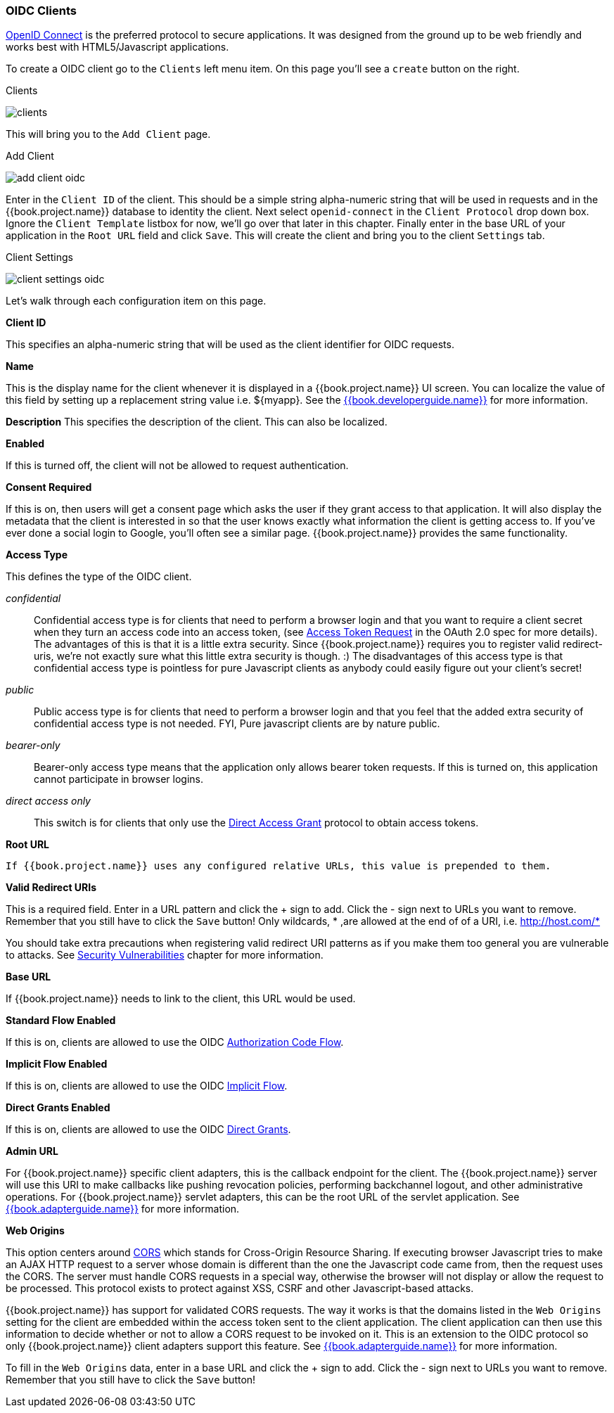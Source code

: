 
=== OIDC Clients

<<fake/../../sso-protocols/oidc.adoc#_oidc,OpenID Connect>> is the preferred protocol to secure applications.  It was designed from the ground up to be web friendly
and works best with HTML5/Javascript applications.

To create a OIDC client go to the `Clients` left menu item.  On this page you'll see a `create` button on the right.

.Clients
image:../../{{book.images}}/clients.png[]

This will bring you to the `Add Client` page.


.Add Client
image:../../{{book.images}}/add-client-oidc.png[]

Enter in the `Client ID` of the client.  This should be a simple string
alpha-numeric string that will be used in requests and in the {{book.project.name}} database to identity the client.
Next select `openid-connect` in the `Client Protocol` drop down box.
Ignore the `Client Template` listbox for now,
we'll go over that later in this chapter.
Finally enter in the base URL of your
application in the `Root URL` field and click `Save`.  This will create the client and bring you to the client `Settings`
tab.

.Client Settings
image:../../{{book.images}}/client-settings-oidc.png[]

Let's walk through each configuration item on this page.

*Client ID*

This specifies an alpha-numeric string that will be used as the client identifier for OIDC requests.

*Name*

This is the display name for the client whenever it is displayed in a {{book.project.name}} UI screen.  You can localize
the value of this field by setting up a replacement string value i.e. $\{myapp}.  See the link:{{book.developerguide.link}}[{{book.developerguide.name}}]
for more information.

*Description*
This specifies the description of the client.  This can also be localized.

*Enabled*

If this is turned off, the client will not be allowed to request authentication.

*Consent Required*

If this is on, then users will get a consent page which asks the user if they grant access to that application.  It will also
display the metadata that the client is interested in so that the user knows exactly what information the client is getting access to.
If you've ever done a social login to Google, you'll often see a similar page.  {{book.project.name}} provides the same functionality.

[[_access-type]]
*Access Type*

This defines the type of the OIDC client.

_confidential_::
  Confidential access type is for clients that need to perform a browser login and that you want to require a client secret when they turn an access code into an access token,
  (see http://tools.ietf.org/html/rfc6749#section-4.1.3[Access Token Request] in the OAuth 2.0 spec for more details).  The advantages of this is that it is a little extra security.
  Since {{book.project.name}} requires you to register valid redirect-uris, we're not exactly sure what this little extra security is though.
  :) The disadvantages of this access type is that confidential access type is pointless for pure Javascript clients as anybody could easily figure out your client's secret!

_public_::
  Public access type is for clients that need to perform a browser login and that you feel that the added extra security of confidential access type is not needed.
  FYI, Pure javascript clients are by nature public.

_bearer-only_::
  Bearer-only access type means that the application only allows bearer token requests.
  If this is turned on, this application cannot participate in browser logins.

_direct access only_::
       This switch is for clients that only use the  <<fake/../../sso-protocols/oidc.adoc#_oidc-auth-flows,Direct Access Grant>> protocol to obtain access tokens.

*Root URL*

     If {{book.project.name}} uses any configured relative URLs, this value is prepended to them.

*Valid Redirect URIs*

This is a required field.  Enter in a URL pattern and click the + sign to add.  Click the - sign next to URLs you want to remove.
Remember that you still have to click the `Save` button!
Only wildcards, * ,are allowed at the end of of a URI, i.e. http://host.com/*

You should take extra precautions when registering valid redirect URI patterns as if you make
them too general you are vulnerable to attacks.  See <<fake/../../threat/redirect.adoc#_unspecific-redirect-uris, Security Vulnerabilities>> chapter
for more information.

*Base URL*

If {{book.project.name}} needs to link to the client, this URL would be used.

*Standard Flow Enabled*

If this is on, clients are allowed to use the OIDC <<fake/../../sso-protocols/oidc.adoc#_oidc-auth-flows,Authorization Code Flow>>.

*Implicit Flow Enabled*

If this is on, clients are allowed to use the OIDC <<fake/../../sso-protocols/oidc.adoc#_oidc-auth-flows,Implicit Flow>>.

*Direct Grants Enabled*

If this is on, clients are allowed to use the OIDC <<fake/../../sso-protocols/oidc.adoc#_oidc-auth-flows,Direct Grants>>.

*Admin URL*

For {{book.project.name}} specific client adapters, this is the callback endpoint for the client.  The {{book.project.name}}
server will use this URI to make callbacks like pushing revocation policies, performing backchannel logout, and other
administrative operations.  For {{book.project.name}} servlet adapters, this can be the root URL of the servlet application.
See link:{{book.adapterguide.link}}[{{book.adapterguide.name}}] for more information.

*Web Origins*

This option centers around link:http://www.w3.org/TR/cors/[CORS] which stands for Cross-Origin Resource Sharing.
If executing browser Javascript tries to make an AJAX HTTP request to a server whose domain is different than the one the
Javascript code came from, then the request uses the CORS.
The server must handle CORS requests in a special way, otherwise the browser will not display or allow the request to be processed.
This protocol exists to protect against XSS, CSRF and other Javascript-based attacks.

{{book.project.name}} has support for validated CORS requests.  The way it works is that the domains listed in the
`Web Origins` setting for the client are embedded within the access token sent to the client application.  The client
application can then use this information to decide whether or not to allow a CORS request to be invoked on it.  This is
an extension to the OIDC protocol so only {{book.project.name}} client adapters support this feature.
See link:{{book.adapterguide.link}}[{{book.adapterguide.name}}] for more information.

To fill in the `Web Origins` data, enter in a base URL and click the + sign to add.  Click the - sign next to URLs you want to remove.
Remember that you still have to click the `Save` button!










